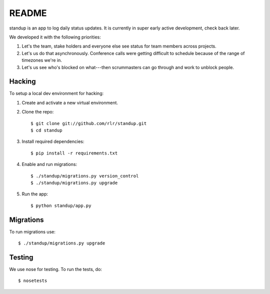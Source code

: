 ========
 README
========

standup is an app to log daily status updates.
It is currently in super early active development, check back later.

We developed it with the following priorities:

1. Let's the team, stake holders and everyone else see status for team
   members across projects.

2. Let's us do that asynchronously. Conference calls were getting
   difficult to schedule because of the range of timezones we're in.

3. Let's us see who's blocked on what---then scrummasters can go
   through and work to unblock people.


Hacking
=======

To setup a local dev environment for hacking::

1. Create and activate a new virtual environment.
2. Clone the repo::

    $ git clone git://github.com/rlr/standup.git
    $ cd standup

3. Install required dependencies::

    $ pip install -r requirements.txt

4. Enable and run migrations::

    $ ./standup/migrations.py version_control
    $ ./standup/migrations.py upgrade

5. Run the app::

    $ python standup/app.py


Migrations
==========

To run migrations use::

  $ ./standup/migrations.py upgrade


Testing
=======

We use nose for testing. To run the tests, do::

    $ nosetests

